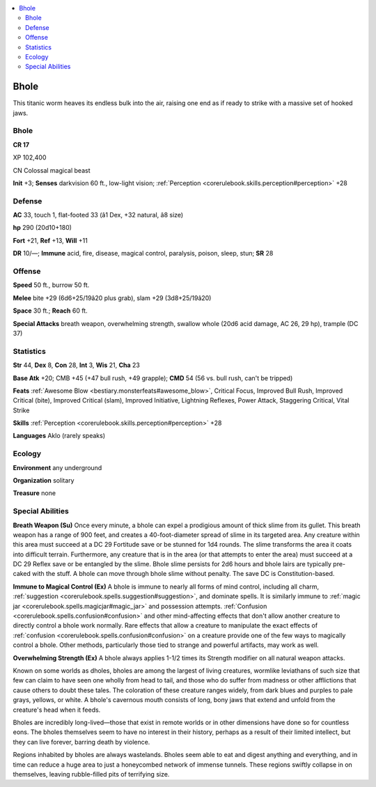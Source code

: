 
.. _`bestiary4.bhole`:

.. contents:: \ 

.. _`bestiary4.bhole#bhole`:

Bhole
******

This titanic worm heaves its endless bulk into the air, raising one end as if ready to strike with a massive set of hooked jaws.

Bhole
======

**CR 17** 

XP 102,400

CN Colossal magical beast

\ **Init**\  +3; \ **Senses**\  darkvision 60 ft., low-light vision; :ref:`Perception <corerulebook.skills.perception#perception>`\  +28

.. _`bestiary4.bhole#defense`:

Defense
========

\ **AC**\  33, touch 1, flat-footed 33 (â1 Dex, +32 natural, â8 size)

\ **hp**\  290 (20d10+180)

\ **Fort**\  +21, \ **Ref**\  +13, \ **Will**\  +11

\ **DR**\  10/—; \ **Immune**\  acid, fire, disease, magical control, paralysis, poison, sleep, stun; \ **SR**\  28

.. _`bestiary4.bhole#offense`:

Offense
========

\ **Speed**\  50 ft., burrow 50 ft.

\ **Melee**\  bite +29 (6d6+25/19â20 plus grab), slam +29 (3d8+25/19â20)

\ **Space**\  30 ft.; \ **Reach**\  60 ft.

\ **Special Attacks**\  breath weapon, overwhelming strength, swallow whole (20d6 acid damage, AC 26, 29 hp), trample (DC 37)

.. _`bestiary4.bhole#statistics`:

Statistics
===========

\ **Str**\  44, \ **Dex**\  8, \ **Con**\  28, \ **Int**\  3, \ **Wis**\  21, \ **Cha**\  23

\ **Base Atk**\  +20; CMB +45 (+47 bull rush, +49 grapple); \ **CMD**\  54 (56 vs. bull rush, can't be tripped)

\ **Feats**\  :ref:`Awesome Blow <bestiary.monsterfeats#awesome_blow>`\ , Critical Focus, Improved Bull Rush, Improved Critical (bite), Improved Critical (slam), Improved Initiative, Lightning Reflexes, Power Attack, Staggering Critical, Vital Strike

\ **Skills**\  :ref:`Perception <corerulebook.skills.perception#perception>`\  +28

\ **Languages**\  Aklo (rarely speaks)

.. _`bestiary4.bhole#ecology`:

Ecology
========

\ **Environment**\  any underground

\ **Organization**\  solitary

\ **Treasure**\  none

.. _`bestiary4.bhole#special_abilities`:

Special Abilities
==================

\ **Breath Weapon (Su)**\  Once every minute, a bhole can expel a prodigious amount of thick slime from its gullet. This breath weapon has a range of 900 feet, and creates a 40-foot-diameter spread of slime in its targeted area. Any creature within this area must succeed at a DC 29 Fortitude save or be stunned for 1d4 rounds. The slime transforms the area it coats into difficult terrain. Furthermore, any creature that is in the area (or that attempts to enter the area) must succeed at a DC 29 Reflex save or be entangled by the slime. Bhole slime persists for 2d6 hours and bhole lairs are typically pre-caked with the stuff. A bhole can move through bhole slime without penalty. The save DC is Constitution-based.

\ **Immune to Magical Control (Ex)**\  A bhole is immune to nearly all forms of mind control, including all charm, :ref:`suggestion <corerulebook.spells.suggestion#suggestion>`\ , and dominate spells. It is similarly immune to :ref:`magic jar <corerulebook.spells.magicjar#magic_jar>`\  and possession attempts. :ref:`Confusion <corerulebook.spells.confusion#confusion>`\  and other mind-affecting effects that don't allow another creature to directly control a bhole work normally. Rare effects that allow a creature to manipulate the exact effects of :ref:`confusion <corerulebook.spells.confusion#confusion>`\  on a creature provide one of the few ways to magically control a bhole. Other methods, particularly those tied to strange and powerful artifacts, may work as well.

\ **Overwhelming Strength (Ex)**\  A bhole always applies 1-1/2 times its Strength modifier on all natural weapon attacks.

Known on some worlds as dholes, bholes are among the largest of living creatures, wormlike leviathans of such size that few can claim to have seen one wholly from head to tail, and those who do suffer from madness or other afflictions that cause others to doubt these tales. The coloration of these creature ranges widely, from dark blues and purples to pale grays, yellows, or white. A bhole's cavernous mouth consists of long, bony jaws that extend and unfold from the creature's head when it feeds.

Bholes are incredibly long-lived—those that exist in remote worlds or in other dimensions have done so for countless eons. The bholes themselves seem to have no interest in their history, perhaps as a result of their limited intellect, but they can live forever, barring death by violence.

Regions inhabited by bholes are always wastelands. Bholes seem able to eat and digest anything and everything, and in time can reduce a huge area to just a honeycombed network of immense tunnels. These regions swiftly collapse in on themselves, leaving rubble-filled pits of terrifying size.
